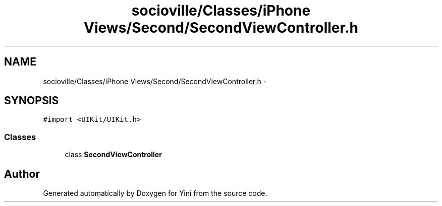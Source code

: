 .TH "socioville/Classes/iPhone Views/Second/SecondViewController.h" 3 "Thu Aug 9 2012" "Version 1.0" "Yini" \" -*- nroff -*-
.ad l
.nh
.SH NAME
socioville/Classes/iPhone Views/Second/SecondViewController.h \- 
.SH SYNOPSIS
.br
.PP
\fC#import <UIKit/UIKit\&.h>\fP
.br

.SS "Classes"

.in +1c
.ti -1c
.RI "class \fBSecondViewController\fP"
.br
.in -1c
.SH "Author"
.PP 
Generated automatically by Doxygen for Yini from the source code\&.
